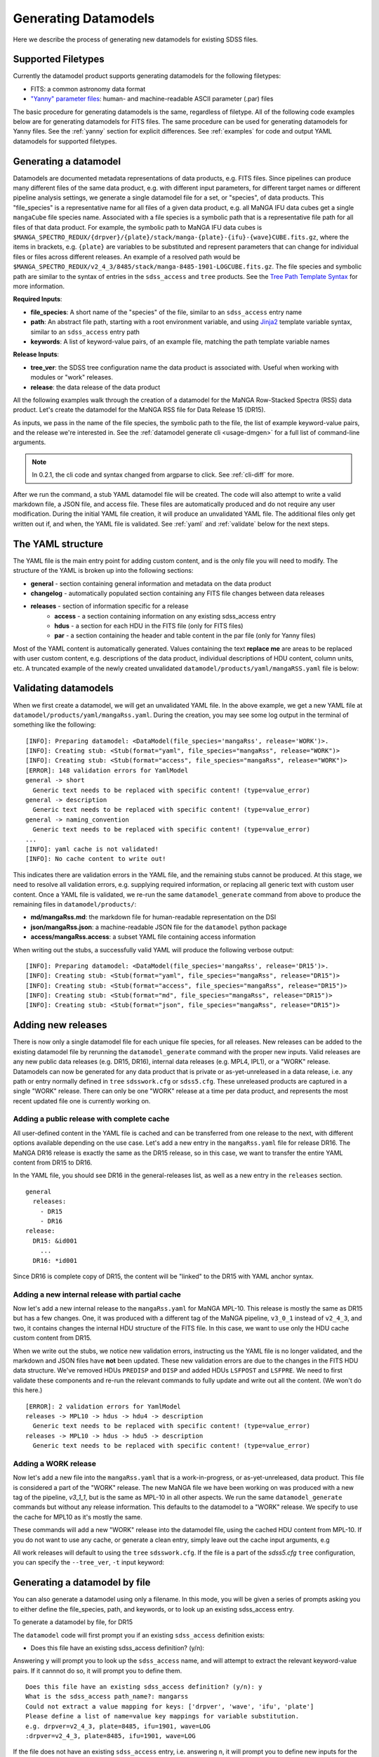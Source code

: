
.. _generate:

Generating Datamodels
=====================

Here we describe the process of generating new datamodels for existing SDSS files.  

Supported Filetypes
-------------------

Currently the datamodel product supports generating datamodels for the following filetypes:

- FITS: a common astronomy data format
- `"Yanny" parameter files <https://www.sdss.org/dr17/software/par/>`_: human- and machine-readable ASCII parameter (.par) files

The basic procedure for generating datamodels is the same, regardless of filetype.  All of the following code examples 
below are for generating datamodels for FITS files.  The same procedure can be used for generating datamodels for Yanny files.  
See the :ref:`yanny` section for explicit differences. See :ref:`examples` for code and output YAML datamodels for supported
filetypes.

Generating a datamodel
----------------------

Datamodels are documented metadata representations of data products, e.g. FITS files.  Since pipelines
can produce many different files of the same data product, e.g. with different input parameters, for
different target names or different pipeline analysis settings, we generate a single datamodel file
for a set, or "species", of data products.  This "file_species" is a representative name for all
files of a given data product, e.g. all MaNGA IFU data cubes get a single ``mangaCube`` file
species name.  Associated with a file species is a symbolic path that is a representative file path
for all files of that data product.  For example, the symbolic path to MaNGA IFU data cubes is
``$MANGA_SPECTRO_REDUX/{drpver}/{plate}/stack/manga-{plate}-{ifu}-{wave}CUBE.fits.gz``, where the items
in brackets, e.g. ``{plate}`` are variables to be substituted and represent parameters that can change for
individual files or files across different releases.  An example of a resolved path would be
``$MANGA_SPECTRO_REDUX/v2_4_3/8485/stack/manga-8485-1901-LOGCUBE.fits.gz``.  The file species and
symbolic path are similar to the syntax of entries in the ``sdss_access`` and ``tree`` products.
See the `Tree Path Template Syntax <https://sdss-tree.readthedocs.io/en/latest/paths.html#define-a-new-path-template>`_
for more information.

**Required Inputs**:

- **file_species**: A short name of the "species" of the file, similar to an ``sdss_access`` entry name
- **path**: An abstract file path, starting with a root environment variable, and using `Jinja2 <https://jinja.palletsprojects.com/en/3.0.x/>`_ template variable syntax, similar to an ``sdss_access`` entry path
- **keywords**: A list of keyword-value pairs, of an example file, matching the path template variable names

**Release Inputs**:

- **tree_ver**: the SDSS tree configuration name the data product is associated with.  Useful when working with modules or "work" releases.
- **release**: the data release of the data product

All the following examples walk through the creation of a datamodel for the
MaNGA Row-Stacked Spectra (RSS) data product.  Let's create the datamodel for
the MaNGA RSS file for Data Release 15 (DR15).

.. tab:: CLI

    Generate a datamodel using the command-line:

    .. code-block:: console

        $ datamodel generate -f mangaRss \
        -p MANGA_SPECTRO_REDUX/{drpver}/{plate}/stack/manga-{plate}-{ifu}-{wave}RSS.fits.gz \
        -k plate=8485 -k ifu=1901 -k drpver=v2_4_3 -k wave=LOG -r DR15

.. tab:: Python

    or from within Python

    .. code-block:: python

        from datamodel.generate import DataModel

        # define the inputs
        file_species = "mangaRss"
        path = "MANGA_SPECTRO_REDUX/{drpver}/{plate}/stack/manga-{plate}-{ifu}-{wave}RSS.fits.gz"
        keys = ['plate=8485', 'ifu=1901', 'drpver=v2_4_3', 'wave=LOG']

        # generate a datamodel for Data Release 15 (DR15)
        dm = DataModel(file_spec=file_species, path=path, keywords=keys, release='DR15')

        # write out the stub files
        dm.write_stubs()

As inputs, we pass in the name of the file species, the symbolic path to the file, the list of
example keyword-value pairs, and the release we're interested in.  See the
:ref:`datamodel generate cli <usage-dmgen>` for a full list of command-line arguments.

.. note::
  In 0.2.1, the cli code and syntax changed from argparse to click.  See :ref:`cli-diff` for more.

After we run the command, a stub YAML datamodel file will be created.  The code will also attempt to write
a valid markdown file, a JSON file, and access file.  These files are automatically produced and do not require
any user modification.  During the initial YAML file creation, it will produce an unvalidated
YAML file.  The additional files only get written out if, and when, the YAML file is validated.
See :ref:`yaml` and :ref:`validate` below for the next steps.

.. _yaml:

The YAML structure
------------------

The YAML file is the main entry point for adding custom content, and is the only file you will need to
modify.  The structure of the YAML is broken up into the following sections:

- **general** - section containing general information and metadata on the data product
- **changelog** - automatically populated section containing any FITS file changes between data releases
- **releases** - section of information specific for a release
    - **access** - a section containing information on any existing sdss_access entry
    - **hdus** - a section for each HDU in the FITS file (only for FITS files)
    - **par** - a section containing the header and table content in the par file (only for Yanny files)

Most of the YAML content is automatically generated.  Values containing the text **replace me** are
areas to be replaced with user custom content, e.g. descriptions of the data product, individual
descriptions of HDU content, column units, etc.  A truncated example of the newly created
unvalidated ``datamodel/products/yaml/mangaRSS.yaml`` file is below:

.. tab:: FITS Yaml

    Example yaml datamodel for the MaNGA RSS FITS file, shortened for brevity

    .. code-block:: yaml

        general:
          name: mangaRss
          short: replace me - with a short one sentence summary of file
          description: replace me - with a longer description of the data product
          datatype: FITS
          filesize: 14 MB
          releases:
            - DR15
          environments:
            - MANGA_SPECTRO_REDUX
          naming_convention: replace me - with $MANGA_SPECTRO_REDUX/[DRPVER]/[PLATE]/stack/manga-[PLATE]-[IFU]-[WAVE]RSS.fits.gz
            or manga-8485-1901-LOGRSS.fits.gz but with regex pattern matches
          generated_by: replace me - with the name(s) of any git or svn product(s) that produces
            this product.
        changelog:
          description: Describes changes to the datamodel product and/or file structure from
            one release to another
          releases: {}
        releases:
          DR15:
            template: $MANGA_SPECTRO_REDUX/[DRPVER]/[PLATE]/stack/manga-[PLATE]-[IFU]-[WAVE]RSS.fits.gz
            example: v2_4_3/8485/stack/manga-8485-1901-LOGRSS.fits.gz
            location: '{drpver}/{plate}/stack/manga-{plate}-{ifu}-{wave}RSS.fits.gz'
            environment: MANGA_SPECTRO_REDUX
            access:
              in_sdss_access: true
              path_name: mangarss
              path_template: $MANGA_SPECTRO_REDUX/{drpver}/{plate}/stack/manga-{plate}-{ifu}-{wave}RSS.fits.gz
              path_kwargs:
                - plate
                - drpver
                - wave
                - ifu
              access_string: mangaRss = $MANGA_SPECTRO_REDUX/{drpver}/{plate}/stack/manga-{plate}-{ifu}-{wave}RSS.fits.gz
            hdus:
              hdu0:
                name: PRIMARY
                description: replace me description
                is_image: true
                size: 0 bytes
                header:
                  - key: SIMPLE
                    value: true
                    comment: ''
              hdu1:
                ...

.. _validate:

Validating datamodels
---------------------

When we first create a datamodel, we will get an unvalidated YAML file.  In the above example, we get a
new YAML file at ``datamodel/products/yaml/mangaRss.yaml``.  During the creation, you may see some log
output in the terminal of something like the following:
::

    [INFO]: Preparing datamodel: <DataModel(file_species='mangaRss', release='WORK')>.
    [INFO]: Creating stub: <Stub(format="yaml", file_species="mangaRss", release="WORK")>
    [INFO]: Creating stub: <Stub(format="access", file_species="mangaRss", release="WORK")>
    [ERROR]: 148 validation errors for YamlModel
    general -> short
      Generic text needs to be replaced with specific content! (type=value_error)
    general -> description
      Generic text needs to be replaced with specific content! (type=value_error)
    general -> naming_convention
      Generic text needs to be replaced with specific content! (type=value_error)
    ...
    [INFO]: yaml cache is not validated!
    [INFO]: No cache content to write out!

This indicates there are validation errors in the YAML file, and the remaining stubs cannot be produced.
At this stage, we need to resolve all validation errors, e.g. supplying required information, or replacing
all generic text with custom user content.  Once a YAML file is validated, we re-run the same
``datamodel_generate`` command from above to produce the remaining files in ``datamodel/products/``:

- **md/mangaRss.md**: the markdown file for human-readable representation on the DSI
- **json/mangaRss.json**: a machine-readable JSON file for the ``datamodel`` python package
- **access/mangaRss.access**: a subset YAML file containing access information

When writing out the stubs, a successfully valid YAML will produce the following verbose output:
::

    [INFO]: Preparing datamodel: <DataModel(file_species='mangaRss', release='DR15')>.
    [INFO]: Creating stub: <Stub(format="yaml", file_species="mangaRss", release="DR15")>
    [INFO]: Creating stub: <Stub(format="access", file_species="mangaRss", release="DR15")>
    [INFO]: Creating stub: <Stub(format="md", file_species="mangaRss", release="DR15")>
    [INFO]: Creating stub: <Stub(format="json", file_species="mangaRss", release="DR15")>

Adding new releases
-------------------

There is now only a single datamodel file for each unique file species, for all releases.  New releases
can be added to the existing datamodel file by rerunning the ``datamodel_generate`` command with the
proper new inputs.  Valid releases are any new public data releases (e.g. DR15, DR16), internal
data releases (e.g. MPL4, IPL1), or a "WORK" release.  Datamodels can now be generated for any data
product that is private or as-yet-unreleased in a data release, i.e. any path or entry normally defined
in ``tree`` ``sdsswork.cfg`` or ``sdss5.cfg``.  These unreleased products are captured in a
single "WORK" release.  There can only be one "WORK" release at a time per data product, and
represents the most recent updated file one is currently working on.

Adding a public release with complete cache
^^^^^^^^^^^^^^^^^^^^^^^^^^^^^^^^^^^^^^^^^^^

All user-defined content in the YAML file is cached and can be transferred from one release to the
next, with different options available depending on the use case.  Let's add a new entry in the
``mangaRss.yaml`` file for release DR16.  The MaNGA DR16 release is exactly the same as the DR15
release, so in this case, we want to transfer the entire YAML content from DR15 to DR16.

.. tab:: CLI

    From the command-line, we specify release DR16, and use the ``--use-cache``, or ``-c``, to instruct
    it to use the DR15 cache content. 

    .. code-block:: console

        $ datamodel generate -f mangaRss \
        -p MANGA_SPECTRO_REDUX/{drpver}/{plate}/stack/manga-{plate}-{ifu}-{wave}RSS.fits.gz \
        -k plate=8485 -k ifu=1901 -k drpver=v2_4_3 -k wave=LOG -r DR16 --use-cache DR15

.. tab:: Python

    From python, we specify the ``use_cache_release`` and ``full_cache``
    keyword arguments to :py:func:`~datamodel.generate.datamodel.DataModel.write_stubs`.

    .. code-block:: python

        from datamodel.generate import DataModel

        # define the inputs
        file_species = "mangaRss"
        path = "MANGA_SPECTRO_REDUX/{drpver}/{plate}/stack/manga-{plate}-{ifu}-{wave}RSS.fits.gz"
        keys = ['plate=8485', 'ifu=1901', 'drpver=v2_4_3', 'wave=LOG']

        # generate a datamodel for Data Release 16 (DR16)
        dm = DataModel(file_spec=file_species, path=path, keywords=keys, release='DR16')

        # write out the stub files with the complete DR15 cache
        dm.write_stubs(use_cache_release='DR15', full_cache=True)

In the YAML file, you should see DR16 in the general-releases list, as well as a new entry
in the ``releases`` section.
::

    general
      releases:
        - DR15
        - DR16
    release:
      DR15: &id001
        ...
      DR16: *id001

Since DR16 is complete copy of DR15, the content will be "linked" to the DR15 with YAML anchor syntax.

Adding a new internal release with partial cache
^^^^^^^^^^^^^^^^^^^^^^^^^^^^^^^^^^^^^^^^^^^^^^^^

Now let's add a new internal release to the ``mangaRss.yaml`` for MaNGA MPL-10.  This release is mostly
the same as DR15 but has a few changes.  One, it was produced with a different tag of the MaNGA pipeline,
``v3_0_1`` instead of ``v2_4_3``, and two, it contains changes the internal HDU structure of the
FITS file.  In this case, we want to use only the HDU cache custom content from DR15.

.. tab:: CLI

    From the command-line, we specify release MPL10, the ``--use-cache`` argument for DR15, and now the
    ``-hdus-only`` flag.

    .. code-block:: console

        $ datamodel generate -f mangaRss \
        -p MANGA_SPECTRO_REDUX/{drpver}/{plate}/stack/manga-{plate}-{ifu}-{wave}RSS.fits.gz \
        -k plate=8485 -k ifu=1901 -k drpver=v3_0_1 -k wave=LOG -r MPL10 --use-cache DR15 --hdus-only

.. tab:: Python

    From python, we specify only the ``use_cache_release`` keyword arguments to
    :py:func:`~datamodel.generate.datamodel.DataModel.write_stubs`.

    .. code-block:: python

        from datamodel.generate import DataModel

        # define the inputs
        file_species = "mangaRss"
        path = "MANGA_SPECTRO_REDUX/{drpver}/{plate}/stack/manga-{plate}-{ifu}-{wave}RSS.fits.gz"
        keys = ['plate=8485', 'ifu=1901', 'drpver=v3_0_1', 'wave=LOG']

        # generate a datamodel for internal release MPL-10
        dm = DataModel(file_spec=file_species, path=path, keywords=keys, release='MPL10')

        # write out the stub files with the partial DR15 cache
        dm.write_stubs(use_cache_release='DR15')

When we write out the stubs, we notice new validation errors, instructing us the YAML file is no longer
validated, and the markdown and JSON files have **not** been updated.  These new validation errors are
due to the changes in the FITS HDU data structure.  We've removed HDUs ``PREDISP`` and ``DISP`` and added
HDUs ``LSFPOST`` and ``LSFPRE``. We need to first validate these components and re-run the
relevant commands to fully update and write out all the content. (We won't do this here.)
::

    [ERROR]: 2 validation errors for YamlModel
    releases -> MPL10 -> hdus -> hdu4 -> description
      Generic text needs to be replaced with specific content! (type=value_error)
    releases -> MPL10 -> hdus -> hdu5 -> description
      Generic text needs to be replaced with specific content! (type=value_error)

Adding a WORK release
^^^^^^^^^^^^^^^^^^^^^

Now let's add a new file into the ``mangaRss.yaml`` that is a work-in-progress, or as-yet-unreleased,
data product.  This file is considered a part of the "WORK" release. The new MaNGA file we have been
working on was produced with a new tag of the pipeline, `v3_1_1`, but is the same as MPL-10 in all other
aspects.  We run the same ``datamodel_generate`` commands but without any release information.  This
defaults to the datamodel to a "WORK" release.  We specify to use the cache for MPL10 as it's mostly 
the same.

.. tab:: CLI

    .. code-block:: console

        $ datamodel generate -f mangaRss \
        -p MANGA_SPECTRO_REDUX/{drpver}/{plate}/stack/manga-{plate}-{ifu}-{wave}RSS.fits.gz \
        -k plate=8485 -k ifu=1901 -k drpver=v3_1_1 -k wave=LOG --use-cache MPL10 --hdus-only

.. tab:: Python

    .. code-block:: python

        from datamodel.generate import DataModel

        # define the inputs
        file_species = "mangaRss"
        path = "MANGA_SPECTRO_REDUX/{drpver}/{plate}/stack/manga-{plate}-{ifu}-{wave}RSS.fits.gz"
        keys = ['plate=8485', 'ifu=1901', 'drpver=v3_1_1', 'wave=LOG']

        # generate a datamodel for the latest working copy
        dm = DataModel(file_spec=file_species, path=path, keywords=keys)

        # write out the stub files with the partial MPL10 cache
        dm.write_stubs(use_cache_release='MPL10')

These commands will add a new "WORK" release into the datamodel file, using the cached HDU content from
MPL-10. If you do not want to use any cache, or generate a clean entry, simply leave out the cache
input arguments, e.g

.. tab:: CLI

    .. code-block:: console

        $ datamodel generate -f mangaRss \
        -p MANGA_SPECTRO_REDUX/{drpver}/{plate}/stack/manga-{plate}-{ifu}-{wave}RSS.fits.gz \
        -k plate=8485 -k ifu=1901 -k drpver=v3_1_1 -k wave=LOG

.. tab:: Python

    .. code-block:: python

        dm = DataModel(file_spec=file_species, path=path, keywords=keys)
        dm.write_stubs()

All work releases will default to using the ``tree`` ``sdsswork.cfg``.  If the file is a part of
the `sdss5.cfg` ``tree`` configuration, you can specify the ``--tree_ver``, ``-t`` input keyword:

.. tab:: CLI

    .. code-block:: console

        $ datamodel generate -t sdss5 -f .....

.. tab:: Python

    .. code-block:: python

        dm = DataModel(file_spec=file_species, path=path, keywords=keys, tree_ver='sdss5')


Generating a datamodel by file
------------------------------

You can also generate a datamodel using only a filename.  In this mode, you will be given a series of
prompts asking you to either define the file_species, path, and keywords, or to look up an existing
sdss_access entry.

To generate a datamodel by file, for DR15

.. tab:: CLI

    .. code-block:: console

        $ datamodel generate -r DR15 \
        -n /Users/Brian/Work/sdss/sas/dr15/manga/spectro/redux/v2_4_3/8485/stack/manga-8485-1901-LOGRSS.fits.gz

.. tab:: Python

    .. code-block:: python

        from datamodel.generate import DataModel

        ff='/Users/Brian/Work/sdss/sas/dr15/manga/spectro/redux/v2_4_3/8485/stack/manga-8485-1901-LOGRSS.fits.gz'
        dm = DataModel.from_file(ff, tree_ver='dr15')

The ``datamodel`` code will first prompt you if an existing ``sdss_access`` definition exists:

- Does this file have an existing sdss_access definition? (y/n):

Answering ``y`` will prompt you to look up the ``sdss_access`` name, and will attempt to extract
the relevant keyword-value pairs.  If it cannnot do so, it will prompt you to define them.

::

    Does this file have an existing sdss_access definition? (y/n): y
    What is the sdss_access path_name?: mangarss
    Could not extract a value mapping for keys: ['drpver', 'wave', 'ifu', 'plate']
    Please define a list of name=value key mappings for variable substitution.
    e.g. drpver=v2_4_3, plate=8485, ifu=1901, wave=LOG
    :drpver=v2_4_3, plate=8485, ifu=1901, wave=LOG

If the file does not have an existing ``sdss_access`` entry, i.e. answering ``n``, it will prompt you
to define new inputs for the file species, symbolic path, and example keywords:
::

    Does this file have an existing sdss_access definition? (y/n): n
    Define a new path_name / file_species, e.g. mangaRss: mangaRss
    Define a new path template, starting with an environment variable label.
    Use jinja {} templating to define variable name used for substitution.
    e.g. "MANGA_SPECTRO_REDUX/{drpver}/{plate}/stack/manga-{plate}-{ifu}-{wave}RSS.fits.gz"
    : MANGA_SPECTRO_REDUX/{drpver}/{plate}/stack/manga-{plate}-{ifu}-{wave}RSS.fits.gz
    Define a list of name=value key mappings for variable substitution.
    e.g. drpver=v2_4_3, plate=8485, ifu=1901, wave=LOG
    : drpver=v2_4_3, plate=8485, ifu=1901, wave=LOG

Either way, at the end it will ask you to confirm your definitions:
::

    Confirm the following: (y/n):
     file = /Users/Brian/Work/sdss/sas/dr15/manga/spectro/redux/v2_4_3/8485/stack/manga-8485-1901-LOGRSS.fits.gz
     path_name = mangarss
     path_template = MANGA_SPECTRO_REDUX/{drpver}/{plate}/stack/manga-{plate}-{ifu}-{wave}RSS.fits.gz
     path_keys = ['drpver=v2_4_3', 'plate=8485', 'ifu=1901', 'wave=LOG']


Adding the datamodel to the DSI
-------------------------------

Once a valid datamodel markdown is created, it will be automatically added to the 
SDSS Data Specification Index (`DSI <https://github.com/sdss/dsi>`_) for display.  The DSI is a 
web application accessible at https://data.sdss5.org/dsi using the standard SDSS passwords.  You
do not need to do anything extra to have your datamodel appear on the DSI, only ensure that a 
valid JSON representation has been created.  

.. _yanny:

Yanny Parameter files
---------------------

While most of the datamodel workflow is the same for `par files <https://www.sdss.org/dr17/software/par/>`_ as for FITS, 
there are a few differences, which we describe here.

The PRODUCT_ROOT environment variable
^^^^^^^^^^^^^^^^^^^^^^^^^^^^^^^^^^^^^

Many Yanny parameter files are defined inside SVN or GIT repository software products, which can be checked out by the user or 
installed via the ``sdss-install`` product.  For example the SDSS **platePlans.par** lives inside the ``platelist`` repo, whose
path is defined as ``$PLATELIST_DIR/platePlans.par``, using the ``PLATELIST_DIR`` environment variable.  

Since the ``PLATELIST_DIR`` environment variable can point to any custom user or SAS location, or to a location 
installed by ``sdss-install``, and can also vary during data releases when software is tagged, a flexible definition 
is needed.  This flexibility is controlled by a ``PRODUCT_ROOT`` environment variable.  You can find more info on 
``PRODUCT_ROOT`` in the `SVN/Git Data Files <https://sdss-tree.readthedocs.io/en/latest/paths.html#defining-paths-to-data-files-in-svn>`_ section of the ``tree`` documentation. 

By default the datamodel product will use any existing custom environment variable definition found in your 
local ``os.environ``.  However, if one cannot be found, it falls back on any definition found in the ``tree`` product.  
This may invoke the ``PRODUCT_ROOT`` envvar.  For example, in the ``tree`` product, the ``PLATELIST_DIR`` env path 
for ``sdsswork`` is defined as ``$PRODUCT_ROOT/data/sdss/platelist/trunk``, as a general location where to find platelist files. 

The datamodel product will attempt to find a valid ``PRODUCT_ROOT`` environment variable definition in your system, in the 
following order of precedence of variable names:

- PRODUCT_ROOT
- SDSS_GIT_ROOT or SDSS_SVN_ROOT
- SDSS_INSTALL_PRODUCT_ROOT
- SDSS4_PRODUCT_ROOT
- the parent diretory of SAS_BASE_DIR


Example Par YAML
^^^^^^^^^^^^^^^^

The YAML datamodel for a par file is mostly the same as for FITS files, but with a ``par`` section instead of 
an ``hdus`` section.  Let's generate an example datamodel stub for the SDSS platePlans yanny file, located in the top-level 
directory of the platelist product.  The code to generate the datamodel stub is:

.. code-block:: python

    dm = DataModel(file_spec='platePlans', path='PLATELIST_DIR/platePlans.par', keywords=[], release="WORK")
    dm.write_stubs()

The output datamodel file, ``products/yaml/platePlans.yaml`` has the following contents:

.. tab:: PAR Yaml

    Example yaml datamodel for the SDSS plate plans par file, shortened for brevity
    
    .. code-block:: yaml

        general:
          name: platePlans
          short: replace me - with a short one sentence summary of file
          description: replace me - with a longer description of the data product
          datatype: PAR
          filesize: 1 MB
          releases:
          - WORK
          environments:
          - PLATELIST_DIR
          naming_convention: replace me - with $PLATELIST_DIR/platePlans.par or platePlans.par
            but with regex pattern matches
          generated_by: replace me - with the name(s) of any git or svn product(s) that produces
            this product.
          design: false
        changelog:
          description: Describes changes to the datamodel product and/or file structure from
            one release to another
          releases: {}
        releases:
          WORK:
            template: $PLATELIST_DIR/platePlans.par
            example: platePlans.par
            location: platePlans.par
            environment: PLATELIST_DIR
            access:
              in_sdss_access: true
              path_name: platePlans
              path_template: $PLATELIST_DIR/platePlans.par
              path_kwargs: []
              access_string: platePlans = $PLATELIST_DIR/platePlans.par
            par:
              comments: |-
                # platePlans.par
                #
                # Global plate planning file for SDSS-III
                #
                # Every plate number (plateid) has one and only one entry here.
                #
                # Numbering of plates starts after last plates of SDSS-II, which
                # were the MARVELS June 2008 pre-selection plates (3000-3014).
                # Note that SDSS-II also used plate numbers 8000-8033, which should
                # therefore be avoided
                #
                # Meaning of columns:
                #  plateid - unique ID of plate
                #  designid - ID of "design"; two plates can have the same design
                #             but be drilled for different HA, TEMP, EPOCH
                # ...
                # ...
                #
              header: []
              tables:
                PLATEPLANS:
                  name: PLATEPLANS
                  description: replace me - with a description of this table
                  n_rows: 7551
                  structure:
                  - name: plateid
                    type: int
                    description: replace me - with a description of this column
                    unit: replace me - with a unit of this column
                    is_array: false
                    is_enum: false
                    example: 186
                  - name: designid
                    type: int
                    description: replace me - with a description of this column
                    unit: replace me - with a unit of this column
                    is_array: false
                    is_enum: false
                    example: -1
                  ...

Yaml "Par" Section
^^^^^^^^^^^^^^^^^^

The ``par`` section of the YAML file has the following content:

- **comments**: a string block of any comments found at the top of the Yanny par file, up to the "typedef" struct definition.
- **header**: a list of any header keywords found in the Yanny par file
- **tables**: a dictionary of tables defined in the Yanny par file

Each table entry has a table name (``name``), a description of the table (``description``), the number of rows 
in the table (``n_rows``), and a list of column definitions (``structure``). The column definitions are constructed
from the Yanny ``typedef`` structure definition found in the file for the given table.   

The ``type`` column parameter is pulled directly from the ``typedef`` column definition, eg. ``int plateid``.  For column
defintions with a size element, they are stored on the type itself.  For example ``char survey[20]`` is stored 
as type ``char[20]``. The array Yanny column definition ``float ha[6];`` would be converted to the yaml entry:

.. code-block:: yaml

    - name: ha
      type: float[6]
      description: replace me - with a description of this column
      unit: replace me - with a unit of this column
      is_array: true
      is_enum: false
      example:
      - -45.0
      - 0.0
      - 0.0
      - 0.0
      - 0.0
      - 0.0